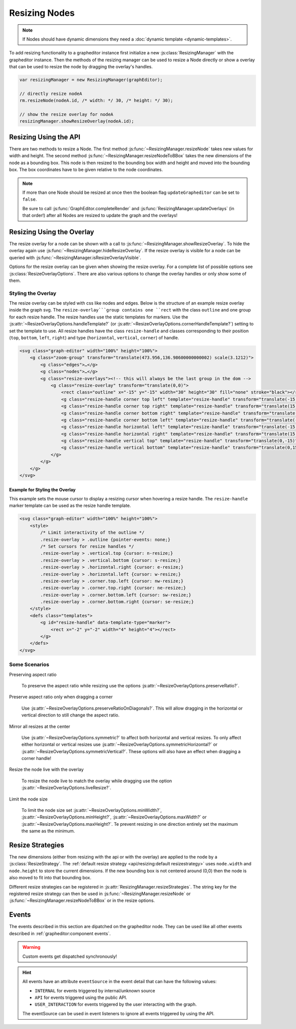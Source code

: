 Resizing Nodes
==============

.. note:: If Nodes should have dynamic dimensions they need a :doc:`dynamic template <dynamic-templates>`.

To add resizing functionality to a grapheditor instance first initialize a new :js:class:`ResizingManager` with the grapheditor instance.
Then the methods of the resizing manager can be used to resize a Node directly or show a overlay that can be used to resize the node by dragging the overlay's handles.

.. code-block:: ts

    var resizingManager = new ResizingManager(graphEditor);

    // directly resize nodeA
    rm.resizeNode(nodeA.id, /* width: */ 30, /* height: */ 30);

    // show the resize overlay for nodeA
    resizingManager.showResizeOverlay(nodeA.id);


Resizing Using the API
----------------------

There are two methods to resize a Node.
The first method :js:func:`~ResizingManager.resizeNode` takes new values for width and height.
The second method :js:func:`~ResizingManager.resizeNodeToBBox` takes the new dimensions of the node as a bounding box.
This node is then resized to the bounding box width and height and moved into the bounding box.
The box coordinates have to be given relative to the node coordinates.

.. note:: If more than one Node should be resized at once then the boolean flag ``updateGrapheditor`` can be set to ``false``.

    Be sure to call :js:func:`GraphEditor.completeRender` and :js:func:`ResizingManager.updateOverlays` (in that order!) after all Nodes are resized to update the graph and the overlays!


Resizing Using the Overlay
--------------------------

The resize overlay for a node can be shown with a call to :js:func:`~ResizingManager.showResizeOverlay`.
To hide the overlay again use :js:func:`~ResizingManager.hideResizeOverlay`.
If the resize overlay is visible for a node can be queried with :js:func:`~ResizingManager.isResizeOverlayVisible`.

Options for the resize overlay can be given when showing the resize overlay.
For a complete list of possible options see :js:class:`ResizeOverlayOptions`.
There are also various options to change the overlay handles or only show some of them.

Styling the Overlay
^^^^^^^^^^^^^^^^^^^

The resize overlay can be styled with css like nodes and edges.
Below is the structure of an example resize overlay inside the graph svg.
The ``resize-overlay```group contains one ``rect`` with the class ``outline`` and one group for each resize handle.
The resize handles use the static templates for markers.
Use the :js:attr:`~ResizeOverlayOptions.handleTemplate?` (or :js:attr:`~ResizeOverlayOptions.cornerHandleTemplate?`) setting to set the template to use.
All resize handles have the class ``resize-handle`` and classes corresponding to their position (``top``, ``bottom``, ``left``, ``right``) and type (``horizontal``, ``vertical``, ``corner``) of handle.

.. code-block:: html

    <svg class="graph-editor" width="100%" height="100%">
        <g class="zoom-group" transform="translate(473.956,136.98600000000002) scale(3.1212)">
            <g class="edges">…</g>
            <g class="nodes">…</g>
            <g class="resize-overlays"><!-- this will always be the last group in the dom -->
                <g class="resize-overlay" transform="translate(0,0)">
                    <rect class="outline" x="-15" y="-15" width="30" height="30" fill="none" stroke="black"></rect>
                    <g class="resize-handle corner top left" template="resize-handle" transform="translate(-15,-15)">…</g>
                    <g class="resize-handle corner top right" template="resize-handle" transform="translate(15,-15)">…</g>
                    <g class="resize-handle corner bottom right" template="resize-handle" transform="translate(15,15)">…</g>
                    <g class="resize-handle corner bottom left" template="resize-handle" transform="translate(-15,15)">…</g>
                    <g class="resize-handle horizontal left" template="resize-handle" transform="translate(-15,0)">…</g>
                    <g class="resize-handle horizontal right" template="resize-handle" transform="translate(15,0)">…</g>
                    <g class="resize-handle vertical top" template="resize-handle" transform="translate(0,-15)">…</g>
                    <g class="resize-handle vertical bottom" template="resize-handle" transform="translate(0,15)">…</g>
                </g>
            </g>
        </g>
    </svg>


Example for Styling the Overlay
"""""""""""""""""""""""""""""""

This example sets the mouse cursor to display a resizing cursor when hovering a resize handle.
The ``resize-handle`` marker template can be used as the resize handle template.

.. code-block:: html

    <svg class="graph-editor" width="100%" height="100%">
        <style>
            /* Limit interactivity of the outline */
            .resize-overlay > .outline {pointer-events: none;}
            /* Set cursors for resize handles */
            .resize-overlay > .vertical.top {cursor: n-resize;}
            .resize-overlay > .vertical.bottom {cursor: s-resize;}
            .resize-overlay > .horizontal.right {cursor: e-resize;}
            .resize-overlay > .horizontal.left {cursor: w-resize;}
            .resize-overlay > .corner.top.left {cursor: nw-resize;}
            .resize-overlay > .corner.top.right {cursor: ne-resize;}
            .resize-overlay > .corner.bottom.left {cursor: sw-resize;}
            .resize-overlay > .corner.bottom.right {cursor: se-resize;}
        </style>
        <defs class="templates">
            <g id="resize-handle" data-template-type="marker">
                <rect x="-2" y="-2" width="4" height="4"></rect>
            </g>
        </defs>
    </svg>


Some Scenarios
^^^^^^^^^^^^^^

Preserving aspect ratio

    To preserve the aspect ratio while resizing use the options :js:attr:`~ResizeOverlayOptions.preserveRatio?`.

Preserve aspect ratio only when dragging a corner

    Use :js:attr:`~ResizeOverlayOptions.preserveRatioOnDiagonals?`. This will allow dragging in the horizontal or vertical direction to still change the aspect ratio.

Mirror all resizes at the center

    Use :js:attr:`~ResizeOverlayOptions.symmetric?` to affect both horizontal and vertical resizes.
    To only affect either horizontal or vertical resizes use :js:attr:`~ResizeOverlayOptions.symmetricHorizontal?` or :js:attr:`~ResizeOverlayOptions.symmetricVertical?`.
    These options will also have an effect when dragging a corner handle!

Resize the node live with the overlay

    To resize the node live to match the overlay while dragging use the option :js:attr:`~ResizeOverlayOptions.liveResize?`.

Limit the node size

    To limit the node size set :js:attr:`~ResizeOverlayOptions.minWidth?`, :js:attr:`~ResizeOverlayOptions.minHeight?`, :js:attr:`~ResizeOverlayOptions.maxWidth?` or :js:attr:`~ResizeOverlayOptions.maxHeight?`.
    Te prevent resizing in one direction entirely set the maximum the same as the minimum.


Resize Strategies
-----------------

The new dimensions (either from resizing with the api or with the overlay) are applied to the node by a :js:class:`ResizeStrategy`.
The :ref:`default resize strategy <api/resizing:default resizestrategy>` uses ``node.width`` and ``node.height`` to store the current dimensions.
If the new bounding box is not centered around (0,0) then the node is also moved to fit into that bounding box.

Different resize strategies can be registered in :js:attr:`ResizingManager.resizeStrategies`.
The string key for the registered resize strategy can then be used in :js:func:`~ResizingManager.resizeNode` or :js:func:`~ResizingManager.resizeNodeToBBox` or in the resize options.


Events
------

The events described in this section are dipatched on the grapheditor node.
They can be used like all other events described in :ref:`grapheditor:component events`.

.. warning::

    Custom events get dispatched synchronously!

.. hint::

    All events have an attribute ``eventSource`` in the event detail that can have the following values:

    * ``INTERNAL`` for events triggered by internal/unknown source
    * ``API`` for events triggered using the public API.
    * ``USER_INTERACTION`` for events triggered by the user interacting with the graph.

    The eventSource can be used in event listeners to ignore all events triggered by using the API.


.. describe:: noderesize

    Fired after a node was resized.

    **Example** ``detail``

    .. code-block:: ts

        {
            "node": node,
            "oldBBox": oldBBox,
            "newBBox": newBBox,
        }

